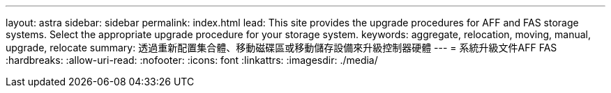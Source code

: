 ---
layout: astra 
sidebar: sidebar 
permalink: index.html 
lead: This site provides the upgrade procedures for AFF and FAS storage systems. Select the appropriate upgrade procedure for your storage system. 
keywords: aggregate, relocation, moving, manual, upgrade, relocate 
summary: 透過重新配置集合體、移動磁碟區或移動儲存設備來升級控制器硬體 
---
= 系統升級文件AFF FAS
:hardbreaks:
:allow-uri-read: 
:nofooter: 
:icons: font
:linkattrs: 
:imagesdir: ./media/


